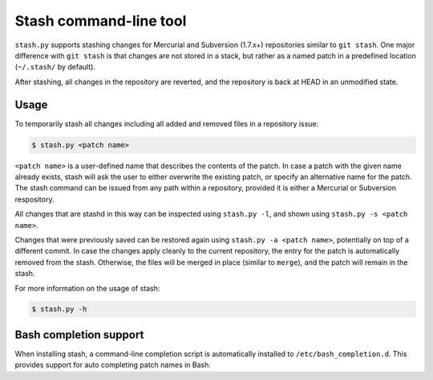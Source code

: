 Stash command-line tool
------------------------

``stash.py`` supports stashing changes for Mercurial and Subversion (1.7.x+)
repositories similar to ``git stash``.  One major difference with ``git stash``
is that changes are not stored in a stack, but rather as a named patch in a
predefined location (``~/.stash/`` by default).

After stashing, all changes in the repository are reverted, and the repository
is back at HEAD in an unmodified state.

Usage
=====

To temporarily stash all changes including all added and removed files in a
repository issue:

.. code-block:: none

    $ stash.py <patch name>

``<patch name>`` is a user-defined name that describes the contents of the
patch. In case a patch with the given name already exists, stash will ask the
user to either overwrite the existing patch, or specify an alternative name for
the patch. The stash command can be issued from any path within a repository,
provided it is either a Mercurial or Subversion respository.

All changes that are stashd in this way can be inspected using ``stash.py
-l``, and shown using ``stash.py -s <patch name>``.

Changes that were previously saved can be restored again using ``stash.py -a
<patch name>``,  potentially on top of a different commit. In case the changes
apply cleanly to the current repository, the entry for the patch is
automatically removed from the stash.  Otherwise, the files will be merged in
place (similar to ``merge``), and the patch will remain in the stash.

For more information on the usage of stash:

.. code-block:: none

    $ stash.py -h

Bash completion support
=======================

When installing stash, a command-line completion script is automatically
installed to ``/etc/bash_completion.d``. This provides support for auto
completing patch names in Bash.
